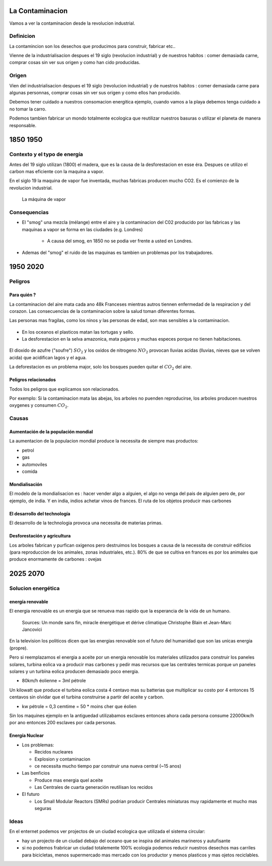 La Contaminacion
==================
Vamos a ver la contaminacion desde la revolucion industrial.

.. figure:: /src/images/ep1-impunite-img-header.png
   :width: 600px

Definicion
----------------
La contamincion son los desechos que producimos para construir, fabricar etc..

Vienne de la industrialisacion despues el 19 siglo (revolucion industrial) y de nuestros
habitos : comer demasiada carne, comprar cosas sin ver sus origen y como han cido
producidas.

Origen
-------
Vien del industrialisacion despues el 19 siglo (revolucion industrial) y de
nuestros habitos : comer demasiada carne para algunas personnas, comprar cosas
sin ver sus origen y como ellos han producido.

Debemos tener cuidado a nuestros consomacion energitica ejemplo, cuando vamos a
la playa debemos tenga cuidado a no tomar la carro.

Podemos tambien fabricar un mondo totalmente ecologica que reutilizar nuestros
basuras o utilizar el planeta de manera responsable.

1850 1950
=========

Contexto y el typo de energía
-----------------------------
Antes del 19 siglo utilizan (1800) el madera, que es la causa de la
desforestacion en esse éra. Despues ce utilizo el carbon mas eficiente con la
maquina a vapor.

En el siglo 19 la maquina de vapor fue inventada, muchas
fabricas producen mucho CO2. Es el comienzo de la revolucion industrial.

.. figure:: /src/images/ob_cb0ce1_machine-vapeur.png
   :width: 500px

   La máquina de vapor

Consequencias
--------------
- El "smog" una mezcla (mélange) entre el aire y la contaminacion del C02 producido por
  las fabricas y las maquinas a vapor se forma en las ciudades (e.g. Londres)

   - A causa del smog, en 1850 no se podia ver frente a usted en Londres.

- Ademas del "smog" el ruido de las maquinas es tambien un problemas por los
  trabajadores.

1950 2020
=========

Peligros
--------

Para quién ?
~~~~~~~~~~~~~~

La contaminacion del aire mata cada ano 48k Franceses mientras autros tiennen
enfermedad de la respiracion y del corazon.  Las consecuencias de la
contaminacion sobre la salud toman diferentes formas.

Las personas mas fragilas, como los ninos y las personas de edad, son mas
sensibles a la contaminacion.

.. figure:: /src/images/o-BEIJING-SMOG-facebook.png
   :width: 500px

- En los oceanos el  plasticos matan las tortugas y sello.
- La desforestacion en la selva amazonica, mata pajaros y muchas especes
  porque no tienen habitaciones.

.. figure:: /src/images/IMG_0126.png
   :width: 500px

El dioxido de azufre ("soufre") :math:`SO_2` y los oxidos de nitrogeno :math:`NO_2`
provocan lluvias acidas (lluvias, nieves que se volven acida) que acidifican lagos y el
agua.

La deforestacion es un problema major, solo los bosques pueden quitar el :math:`CO_2`
del aire.

Peligros relacionados
~~~~~~~~~~~~~~~~~~~~~
Todos los peligros que explicamos son relacionados.

Por exemplo: Si la contaminacion mata las abejas, los arboles no puenden reproducirse,
los arboles producen nuestros oxygenes y consumen :math:`CO_2`.

Causas
------

Aumentación de la populación mondial
~~~~~~~~~~~~~~~~~~~~~~~~~~~~~~~~~~~~~
La aumentacion de la populacion mondial produce la necessita de siempre mas productos:

- petrol
- gas
- automoviles
- comida

Mondialisación
~~~~~~~~~~~~~~
El modelo de la mondialisacion es : hacer vender algo a alguien, el algo
no venga del pais de alguien pero de, por ejemplo, de india. Y en india, indios
achetar vinos de frances. El ruta de los objetos producir mas carbones

El desarrollo del technología
~~~~~~~~~~~~~~~~~~~~~~~~~~~~~~
El desarrollo de la technologia provoca una necessita de materias primas.

Desforestación y agricultura
~~~~~~~~~~~~~~~~~~~~~~~~~~~~
Los arboles fabrican y purfican oxigenos pero destruimos los bosques a causa de
la necessita de construir edificios (para reproduccion de los animales, zonas
industriales, etc.). 80% de que se cultiva en frances es por los animales que
produce enormamente de carbones : ovejas

2025 2070
=========

Solucion energética
--------------------

energía renovable
~~~~~~~~~~~~~~~~~
El energia renovable es un energia que se renueva mas rapido que la esperancia
de la vida de un humano.

.. figure:: /src/images/meta-chart.png
   :width: 500px

   Sources: Un monde sans fin, miracle énergétique et dérive climatique
   Christophe Blain et Jean-Marc Jancovici

En la television los politicos dicen que las energias renovable son
el futuro del humanidad que son las unicas energia (propre).

Pero si reemplazamos el energia a aceite por un energia renovable los
materiales utilizados para construir los paneles solares, turbina eolica va a
producir mas carbones y pedir mas recursos que las centrales termicas porque un
paneles solares y un turbina eolica producen demasiado poco energia.

- 80km/h éolienne = 3ml pétrole

Un kilowatt que produce el turbina eolica costa 4 centavo mas su batterias que
multiplicar su costo por 4 entonces 15 centavos sin olvidar que el turbina
construirse a partir del aceite y carbon.

- kw pétrole = 0,3 cemtime = 50 * moins cher que éolien

Sin los maquines ejemplo en la antiguedad utilizabamos esclaves entonces ahora
cada persona consume 22000kw/h por ano entonces 200 esclaves por cada personas.

Energía Nuclear
~~~~~~~~~~~~~~~
- Los problemas:

  - Recidos nucleares
  - Explosion y contaminacion
  - ce necessita mucho tiempo par construir una nueva central (~15 anos)

- Las benficios

  - Produce mas energia quel aceite
  - Las Centrales de cuarta generación reutilisan los recidos

- El futuro

  - Los Small Modular Reactors (SMRs) podrian producir Centrales
    miniaturas muy rapidamente et mucho mas seguras


Ideas
------
En el enternet podemos ver projectos de un ciudad ecologica que utilizada el
sistema circular:

- hay un projecto de un ciudad debajo del oceano que se inspira del animales
  marineros y autufisante

- si no podemos frabricar un ciudad totalemente 100% ecologia podemos reducir
  nuestros desechos mas carriles para bicicletas, menos supermercado mas
  mercado con los productor y menos plasticos y mas ojetos reciclables.

.. :w|!clear; make clean html
.. :nohlsearch

